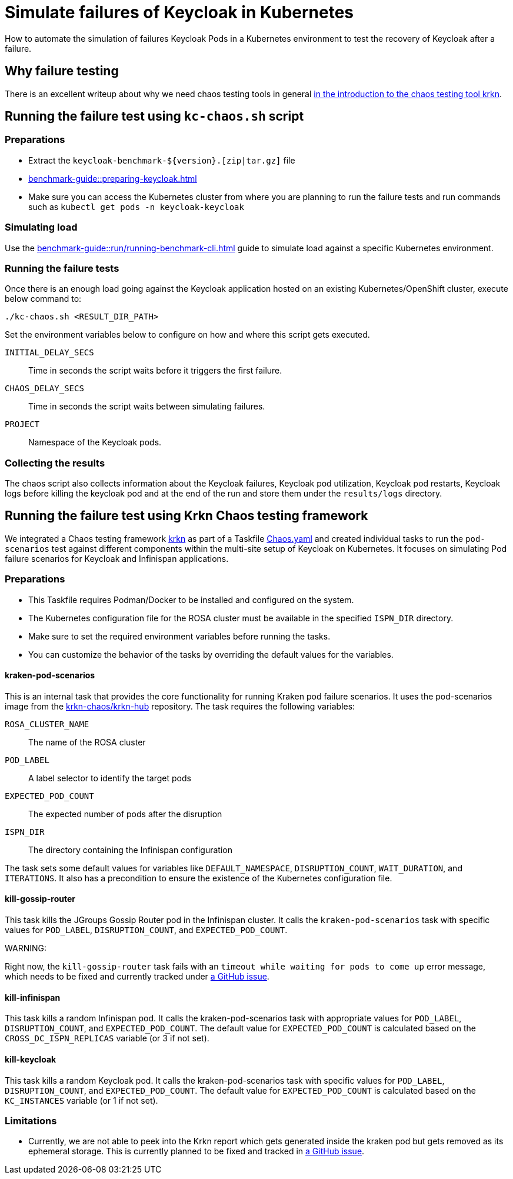 = Simulate failures of Keycloak in Kubernetes
:description: How to automate the simulation of failures Keycloak Pods in a Kubernetes environment to test the recovery of Keycloak after a failure.

{description}

== Why failure testing

There is an excellent writeup about why we need chaos testing tools in general https://redhat-chaos.github.io/krkn/#introduction[in the introduction to the chaos testing tool krkn].

== Running the failure test using `kc-chaos.sh` script

=== Preparations

* Extract the `+keycloak-benchmark-${version}.[zip|tar.gz]+` file
* xref:benchmark-guide::preparing-keycloak.adoc[]
* Make sure you can access the Kubernetes cluster from where you are planning to run the failure tests and run commands such as `kubectl get pods -n keycloak-keycloak`

=== Simulating load

Use the xref:benchmark-guide::run/running-benchmark-cli.adoc[] guide to simulate load against a specific Kubernetes environment.

=== Running the failure tests

Once there is an enough load going against the Keycloak application hosted on an existing Kubernetes/OpenShift cluster, execute below command to:

[source,bash]
----
./kc-chaos.sh <RESULT_DIR_PATH>
----

Set the environment variables below to configure on how and where this script gets executed.

`INITIAL_DELAY_SECS`:: Time in seconds the script waits before it triggers the first failure.

`CHAOS_DELAY_SECS`:: Time in seconds the script waits between simulating failures.

`PROJECT`:: Namespace of the Keycloak pods.


=== Collecting the results

The chaos script also collects information about the Keycloak failures, Keycloak pod utilization, Keycloak pod restarts, Keycloak logs before killing the keycloak pod and at the end of the run and store them under the `results/logs` directory.

== Running the failure test using Krkn Chaos testing framework

We integrated a Chaos testing framework https://krkn-chaos.github.io/krkn/[krkn] as part of a Taskfile https://github.com/keycloak/keycloak-benchmark/blob/main/provision/rosa-cross-dc/Chaos.yaml[Chaos.yaml] and created individual tasks to run the `pod-scenarios` test against different components within the multi-site setup of Keycloak on Kubernetes.
It focuses on simulating Pod failure scenarios for Keycloak and Infinispan applications.

=== Preparations

* This Taskfile requires Podman/Docker to be installed and configured on the system.
* The Kubernetes configuration file for the ROSA cluster must be available in the specified `ISPN_DIR` directory.
* Make sure to set the required environment variables before running the tasks.
* You can customize the behavior of the tasks by overriding the default values for the variables.

==== kraken-pod-scenarios
This is an internal task that provides the core functionality for running Kraken pod failure scenarios. It uses the pod-scenarios image from the https://github.com/krkn-chaos/krkn-hub/tree/main[krkn-chaos/krkn-hub] repository. The task requires the following variables:

`ROSA_CLUSTER_NAME`:: The name of the ROSA cluster
`POD_LABEL`:: A label selector to identify the target pods
`EXPECTED_POD_COUNT`:: The expected number of pods after the disruption
`ISPN_DIR`:: The directory containing the Infinispan configuration

The task sets some default values for variables like `DEFAULT_NAMESPACE`, `DISRUPTION_COUNT`, `WAIT_DURATION`, and `ITERATIONS`. It also has a precondition to ensure the existence of the Kubernetes configuration file.

==== kill-gossip-router
This task kills the JGroups Gossip Router pod in the Infinispan cluster. It calls the `kraken-pod-scenarios` task with specific values for `POD_LABEL`, `DISRUPTION_COUNT`, and `EXPECTED_POD_COUNT`.

WARNING:
====
Right now, the `kill-gossip-router` task fails with an `timeout while waiting for pods to come up` error message, which needs to be fixed and currently tracked under https://github.com/keycloak/keycloak-benchmark/issues/943[a GitHub issue].
====

==== kill-infinispan
This task kills a random Infinispan pod. It calls the kraken-pod-scenarios task with appropriate values for  `POD_LABEL`, `DISRUPTION_COUNT`, and `EXPECTED_POD_COUNT`. The default value for `EXPECTED_POD_COUNT` is calculated based on the `CROSS_DC_ISPN_REPLICAS` variable (or 3 if not set).

==== kill-keycloak
This task kills a random Keycloak pod. It calls the kraken-pod-scenarios task with specific values for  `POD_LABEL`, `DISRUPTION_COUNT`, and `EXPECTED_POD_COUNT`. The default value for `EXPECTED_POD_COUNT` is calculated based on the `KC_INSTANCES` variable (or 1 if not set).


=== Limitations

* Currently, we are not able to peek into the Krkn report which gets generated inside the kraken pod but gets removed as its ephemeral storage. This is currently planned to be fixed and tracked in https://github.com/keycloak/keycloak-benchmark/issues/942[a GitHub issue].
